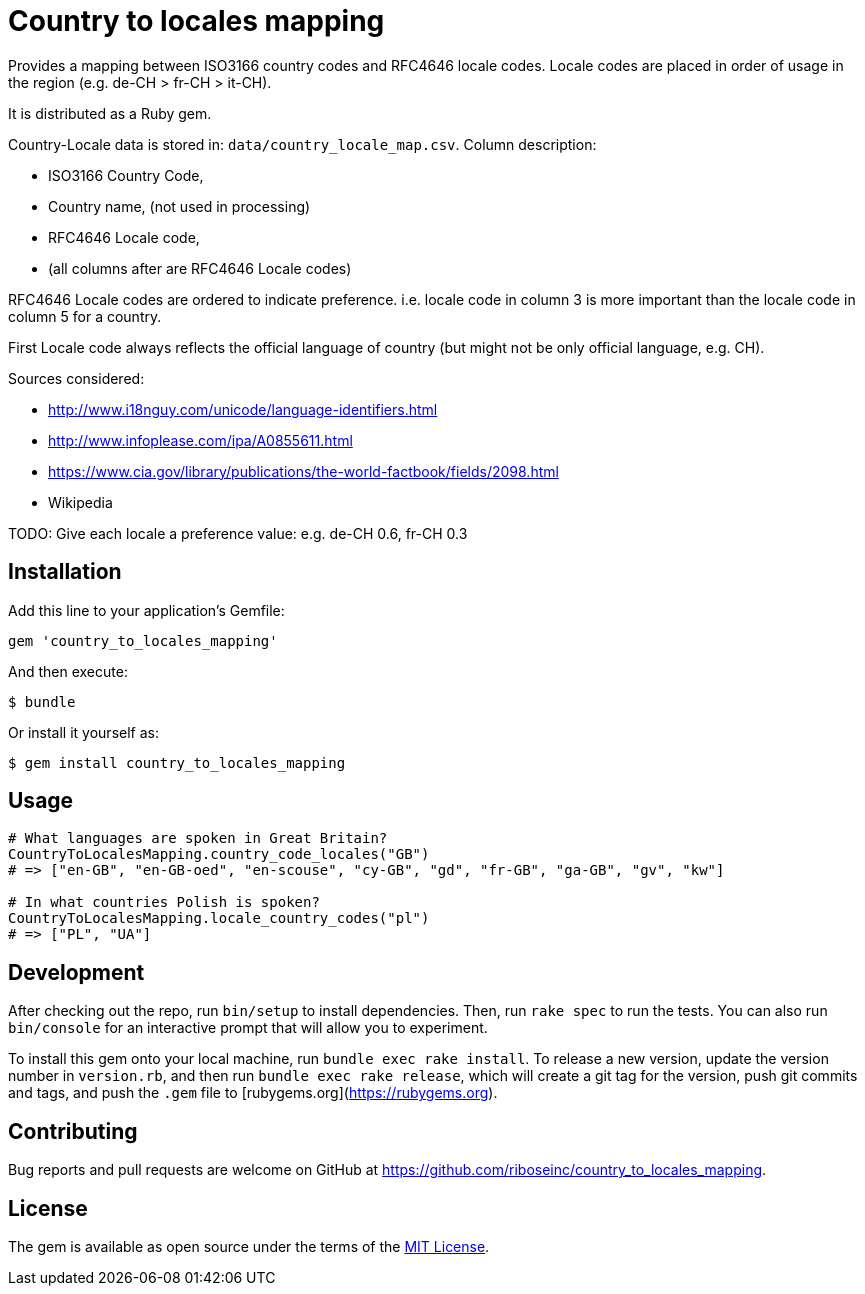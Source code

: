 = Country to locales mapping

Provides a mapping between ISO3166 country codes and RFC4646 locale
codes. Locale codes are placed in order of usage in the region
(e.g. de-CH > fr-CH > it-CH).

It is distributed as a Ruby gem.

Country-Locale data is stored in: `data/country_locale_map.csv`.  Column
description:

- ISO3166 Country Code,
- Country name, (not used in processing)
- RFC4646 Locale code,
- (all columns after are RFC4646 Locale codes)

RFC4646 Locale codes are ordered to indicate preference.
i.e. locale code in column 3 is more important than the locale code
in column 5 for a country.

First Locale code always reflects the official language of country
(but might not be only official language, e.g. CH).

Sources considered:

- http://www.i18nguy.com/unicode/language-identifiers.html
- http://www.infoplease.com/ipa/A0855611.html
- https://www.cia.gov/library/publications/the-world-factbook/fields/2098.html
- Wikipedia

TODO: Give each locale a preference value: e.g. de-CH 0.6, fr-CH 0.3

== Installation

Add this line to your application's Gemfile:

```ruby
gem 'country_to_locales_mapping'
```

And then execute:

    $ bundle

Or install it yourself as:

    $ gem install country_to_locales_mapping

== Usage

```ruby
# What languages are spoken in Great Britain?
CountryToLocalesMapping.country_code_locales("GB")
# => ["en-GB", "en-GB-oed", "en-scouse", "cy-GB", "gd", "fr-GB", "ga-GB", "gv", "kw"]

# In what countries Polish is spoken?
CountryToLocalesMapping.locale_country_codes("pl")
# => ["PL", "UA"]
```

== Development

After checking out the repo, run `bin/setup` to install dependencies. Then, run `rake spec` to run the tests. You can also run `bin/console` for an interactive prompt that will allow you to experiment.

To install this gem onto your local machine, run `bundle exec rake install`. To release a new version, update the version number in `version.rb`, and then run `bundle exec rake release`, which will create a git tag for the version, push git commits and tags, and push the `.gem` file to [rubygems.org](https://rubygems.org).

== Contributing

Bug reports and pull requests are welcome on GitHub at https://github.com/riboseinc/country_to_locales_mapping.

== License

The gem is available as open source under the terms of the https://opensource.org/licenses/MIT[MIT License].
